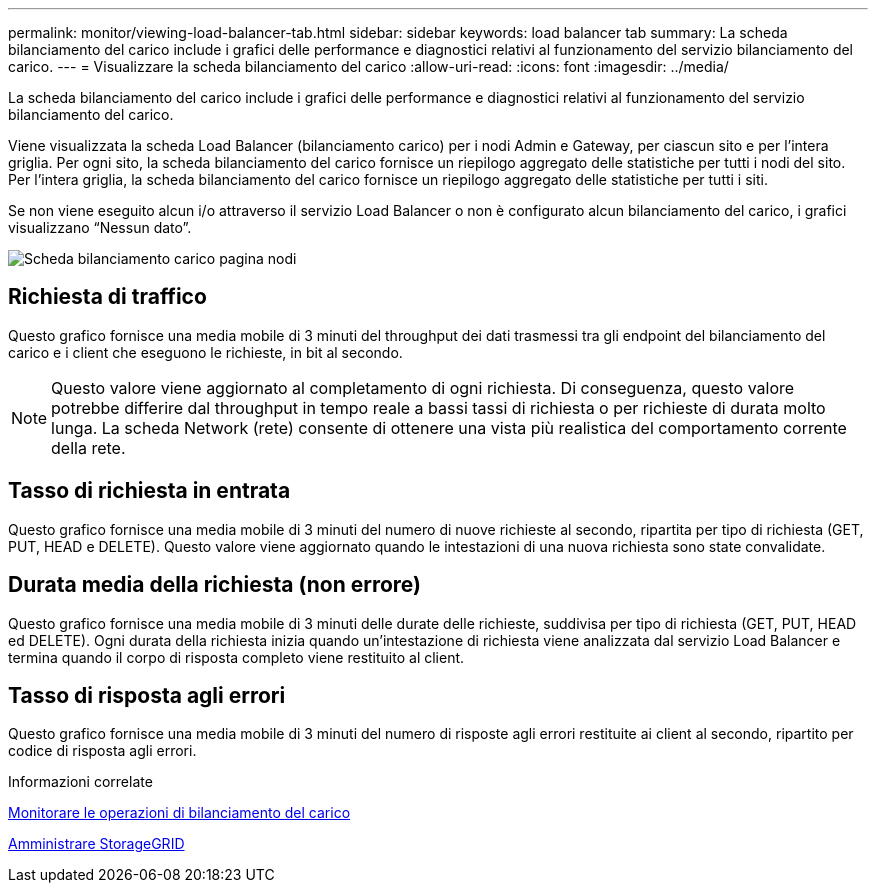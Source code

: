 ---
permalink: monitor/viewing-load-balancer-tab.html 
sidebar: sidebar 
keywords: load balancer tab 
summary: La scheda bilanciamento del carico include i grafici delle performance e diagnostici relativi al funzionamento del servizio bilanciamento del carico. 
---
= Visualizzare la scheda bilanciamento del carico
:allow-uri-read: 
:icons: font
:imagesdir: ../media/


[role="lead"]
La scheda bilanciamento del carico include i grafici delle performance e diagnostici relativi al funzionamento del servizio bilanciamento del carico.

Viene visualizzata la scheda Load Balancer (bilanciamento carico) per i nodi Admin e Gateway, per ciascun sito e per l'intera griglia. Per ogni sito, la scheda bilanciamento del carico fornisce un riepilogo aggregato delle statistiche per tutti i nodi del sito. Per l'intera griglia, la scheda bilanciamento del carico fornisce un riepilogo aggregato delle statistiche per tutti i siti.

Se non viene eseguito alcun i/o attraverso il servizio Load Balancer o non è configurato alcun bilanciamento del carico, i grafici visualizzano "`Nessun dato`".

image::../media/nodes_page_load_balancer_tab.png[Scheda bilanciamento carico pagina nodi]



== Richiesta di traffico

Questo grafico fornisce una media mobile di 3 minuti del throughput dei dati trasmessi tra gli endpoint del bilanciamento del carico e i client che eseguono le richieste, in bit al secondo.


NOTE: Questo valore viene aggiornato al completamento di ogni richiesta. Di conseguenza, questo valore potrebbe differire dal throughput in tempo reale a bassi tassi di richiesta o per richieste di durata molto lunga. La scheda Network (rete) consente di ottenere una vista più realistica del comportamento corrente della rete.



== Tasso di richiesta in entrata

Questo grafico fornisce una media mobile di 3 minuti del numero di nuove richieste al secondo, ripartita per tipo di richiesta (GET, PUT, HEAD e DELETE). Questo valore viene aggiornato quando le intestazioni di una nuova richiesta sono state convalidate.



== Durata media della richiesta (non errore)

Questo grafico fornisce una media mobile di 3 minuti delle durate delle richieste, suddivisa per tipo di richiesta (GET, PUT, HEAD ed DELETE). Ogni durata della richiesta inizia quando un'intestazione di richiesta viene analizzata dal servizio Load Balancer e termina quando il corpo di risposta completo viene restituito al client.



== Tasso di risposta agli errori

Questo grafico fornisce una media mobile di 3 minuti del numero di risposte agli errori restituite ai client al secondo, ripartito per codice di risposta agli errori.

.Informazioni correlate
xref:monitoring-load-balancing-operations.adoc[Monitorare le operazioni di bilanciamento del carico]

xref:../admin/index.adoc[Amministrare StorageGRID]
